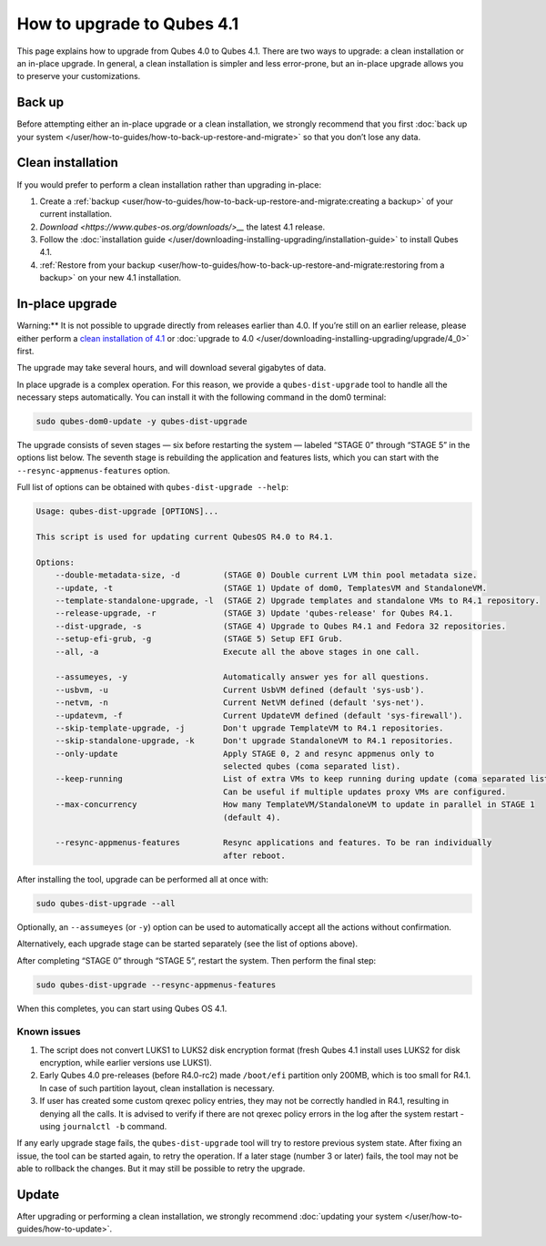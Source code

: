 ===========================
How to upgrade to Qubes 4.1
===========================


This page explains how to upgrade from Qubes 4.0 to Qubes 4.1. There are
two ways to upgrade: a clean installation or an in-place upgrade. In
general, a clean installation is simpler and less error-prone, but an
in-place upgrade allows you to preserve your customizations.

Back up
-------


Before attempting either an in-place upgrade or a clean installation, we
strongly recommend that you first :doc:`back up your system </user/how-to-guides/how-to-back-up-restore-and-migrate>` so that you don’t
lose any data.

Clean installation
------------------


If you would prefer to perform a clean installation rather than
upgrading in-place:

1. Create a
   :ref:`backup <user/how-to-guides/how-to-back-up-restore-and-migrate:creating a backup>`
   of your current installation.

2. `Download <https://www.qubes-os.org/downloads/>__` the latest 4.1 release.

3. Follow the :doc:`installation guide </user/downloading-installing-upgrading/installation-guide>` to
   install Qubes 4.1.

4. :ref:`Restore from your backup <user/how-to-guides/how-to-back-up-restore-and-migrate:restoring from a backup>`
   on your new 4.1 installation.



In-place upgrade
----------------


Warning:** It is not possible to upgrade directly from releases
earlier than 4.0. If you’re still on an earlier release, please either
perform a `clean installation of 4.1 <#clean-installation>`__ or
:doc:`upgrade to 4.0 </user/downloading-installing-upgrading/upgrade/4_0>` first.

The upgrade may take several hours, and will download several gigabytes
of data.

In place upgrade is a complex operation. For this reason, we provide a
``qubes-dist-upgrade`` tool to handle all the necessary steps
automatically. You can install it with the following command in the dom0
terminal:

.. code:: bash

      sudo qubes-dom0-update -y qubes-dist-upgrade



The upgrade consists of seven stages — six before restarting the system
— labeled “STAGE 0” through “STAGE 5” in the options list below. The
seventh stage is rebuilding the application and features lists, which
you can start with the ``--resync-appmenus-features`` option.

Full list of options can be obtained with ``qubes-dist-upgrade --help``:

.. code:: bash

      Usage: qubes-dist-upgrade [OPTIONS]...
      
      This script is used for updating current QubesOS R4.0 to R4.1.
      
      Options:
          --double-metadata-size, -d         (STAGE 0) Double current LVM thin pool metadata size.
          --update, -t                       (STAGE 1) Update of dom0, TemplatesVM and StandaloneVM.
          --template-standalone-upgrade, -l  (STAGE 2) Upgrade templates and standalone VMs to R4.1 repository.
          --release-upgrade, -r              (STAGE 3) Update 'qubes-release' for Qubes R4.1.
          --dist-upgrade, -s                 (STAGE 4) Upgrade to Qubes R4.1 and Fedora 32 repositories.
          --setup-efi-grub, -g               (STAGE 5) Setup EFI Grub.
          --all, -a                          Execute all the above stages in one call.
      
          --assumeyes, -y                    Automatically answer yes for all questions.
          --usbvm, -u                        Current UsbVM defined (default 'sys-usb').
          --netvm, -n                        Current NetVM defined (default 'sys-net').
          --updatevm, -f                     Current UpdateVM defined (default 'sys-firewall').
          --skip-template-upgrade, -j        Don't upgrade TemplateVM to R4.1 repositories.
          --skip-standalone-upgrade, -k      Don't upgrade StandaloneVM to R4.1 repositories.
          --only-update                      Apply STAGE 0, 2 and resync appmenus only to
                                             selected qubes (coma separated list).
          --keep-running                     List of extra VMs to keep running during update (coma separated list).
                                             Can be useful if multiple updates proxy VMs are configured.
          --max-concurrency                  How many TemplateVM/StandaloneVM to update in parallel in STAGE 1
                                             (default 4).
      
          --resync-appmenus-features         Resync applications and features. To be ran individually
                                             after reboot.



After installing the tool, upgrade can be performed all at once with:

.. code:: bash

      sudo qubes-dist-upgrade --all



Optionally, an ``--assumeyes`` (or ``-y``) option can be used to
automatically accept all the actions without confirmation.

Alternatively, each upgrade stage can be started separately (see the
list of options above).

After completing “STAGE 0” through “STAGE 5”, restart the system. Then
perform the final step:

.. code:: bash

      sudo qubes-dist-upgrade --resync-appmenus-features



When this completes, you can start using Qubes OS 4.1.

Known issues
^^^^^^^^^^^^


1. The script does not convert LUKS1 to LUKS2 disk encryption format
   (fresh Qubes 4.1 install uses LUKS2 for disk encryption, while
   earlier versions use LUKS1).

2. Early Qubes 4.0 pre-releases (before R4.0-rc2) made ``/boot/efi``
   partition only 200MB, which is too small for R4.1. In case of such
   partition layout, clean installation is necessary.

3. If user has created some custom qrexec policy entries, they may not
   be correctly handled in R4.1, resulting in denying all the calls. It
   is advised to verify if there are not qrexec policy errors in the log
   after the system restart - using ``journalctl -b`` command.



If any early upgrade stage fails, the ``qubes-dist-upgrade`` tool will
try to restore previous system state. After fixing an issue, the tool
can be started again, to retry the operation. If a later stage (number 3
or later) fails, the tool may not be able to rollback the changes. But
it may still be possible to retry the upgrade.

Update
------


After upgrading or performing a clean installation, we strongly
recommend :doc:`updating your system </user/how-to-guides/how-to-update>`.

